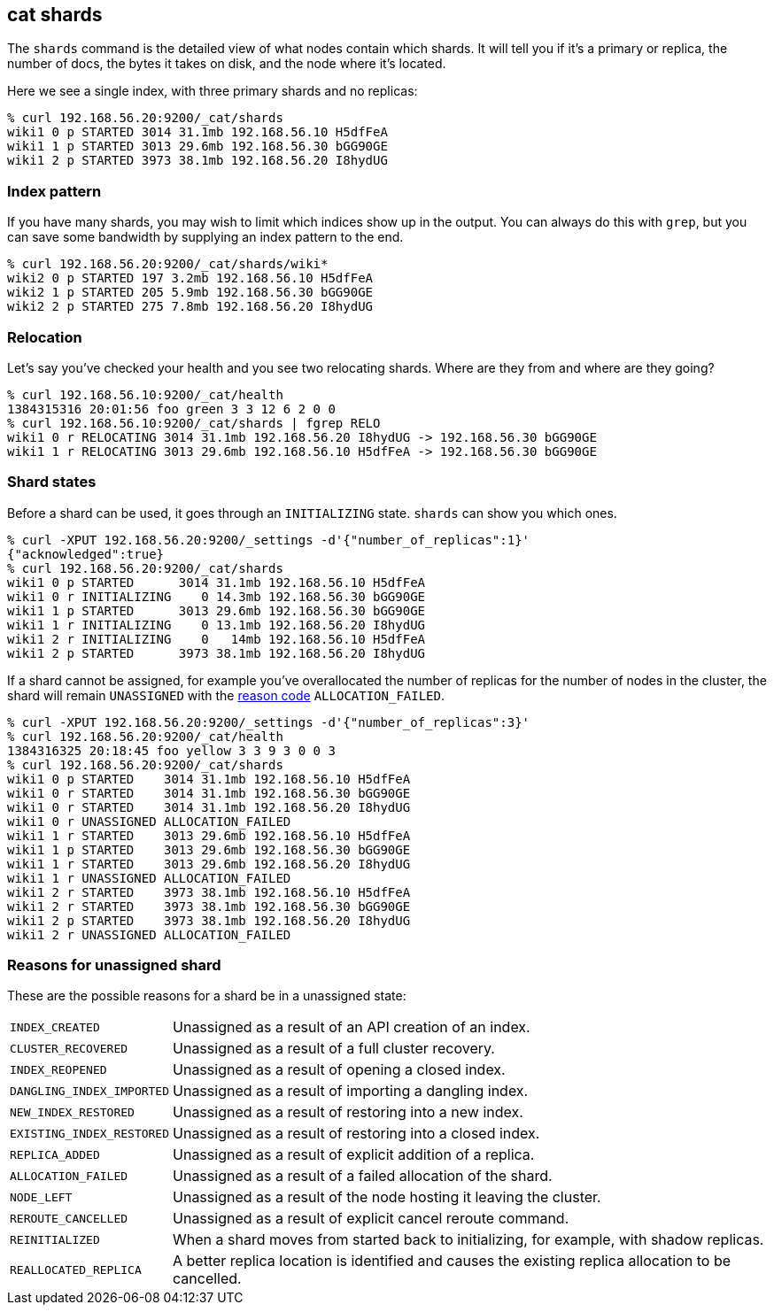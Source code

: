 [[cat-shards]]
== cat shards

The `shards` command is the detailed view of what nodes contain which
shards.  It will tell you if it's a primary or replica, the number of
docs, the bytes it takes on disk, and the node where it's located.

Here we see a single index, with three primary shards and no replicas:

[source,sh]
--------------------------------------------------
% curl 192.168.56.20:9200/_cat/shards
wiki1 0 p STARTED 3014 31.1mb 192.168.56.10 H5dfFeA
wiki1 1 p STARTED 3013 29.6mb 192.168.56.30 bGG90GE
wiki1 2 p STARTED 3973 38.1mb 192.168.56.20 I8hydUG
--------------------------------------------------

[float]
[[index-pattern]]
=== Index pattern

If you have many shards, you may wish to limit which indices show up
in the output.  You can always do this with `grep`, but you can save
some bandwidth by supplying an index pattern to the end.

[source,sh]
--------------------------------------------------
% curl 192.168.56.20:9200/_cat/shards/wiki*
wiki2 0 p STARTED 197 3.2mb 192.168.56.10 H5dfFeA
wiki2 1 p STARTED 205 5.9mb 192.168.56.30 bGG90GE
wiki2 2 p STARTED 275 7.8mb 192.168.56.20 I8hydUG
--------------------------------------------------


[float]
[[relocation]]
=== Relocation

Let's say you've checked your health and you see two relocating
shards.  Where are they from and where are they going?

[source,sh]
--------------------------------------------------
% curl 192.168.56.10:9200/_cat/health
1384315316 20:01:56 foo green 3 3 12 6 2 0 0
% curl 192.168.56.10:9200/_cat/shards | fgrep RELO
wiki1 0 r RELOCATING 3014 31.1mb 192.168.56.20 I8hydUG -> 192.168.56.30 bGG90GE
wiki1 1 r RELOCATING 3013 29.6mb 192.168.56.10 H5dfFeA -> 192.168.56.30 bGG90GE
--------------------------------------------------

[float]
[[states]]
=== Shard states

Before a shard can be used, it goes through an `INITIALIZING` state.
`shards` can show you which ones.

[source,sh]
--------------------------------------------------
% curl -XPUT 192.168.56.20:9200/_settings -d'{"number_of_replicas":1}'
{"acknowledged":true}
% curl 192.168.56.20:9200/_cat/shards
wiki1 0 p STARTED      3014 31.1mb 192.168.56.10 H5dfFeA
wiki1 0 r INITIALIZING    0 14.3mb 192.168.56.30 bGG90GE
wiki1 1 p STARTED      3013 29.6mb 192.168.56.30 bGG90GE
wiki1 1 r INITIALIZING    0 13.1mb 192.168.56.20 I8hydUG
wiki1 2 r INITIALIZING    0   14mb 192.168.56.10 H5dfFeA
wiki1 2 p STARTED      3973 38.1mb 192.168.56.20 I8hydUG
--------------------------------------------------

If a shard cannot be assigned, for example you've overallocated the
number of replicas for the number of nodes in the cluster, the shard
will remain `UNASSIGNED` with the <<reason-unassigned,reason code>> `ALLOCATION_FAILED`.

[source,sh]
--------------------------------------------------
% curl -XPUT 192.168.56.20:9200/_settings -d'{"number_of_replicas":3}'
% curl 192.168.56.20:9200/_cat/health
1384316325 20:18:45 foo yellow 3 3 9 3 0 0 3
% curl 192.168.56.20:9200/_cat/shards
wiki1 0 p STARTED    3014 31.1mb 192.168.56.10 H5dfFeA
wiki1 0 r STARTED    3014 31.1mb 192.168.56.30 bGG90GE
wiki1 0 r STARTED    3014 31.1mb 192.168.56.20 I8hydUG
wiki1 0 r UNASSIGNED ALLOCATION_FAILED
wiki1 1 r STARTED    3013 29.6mb 192.168.56.10 H5dfFeA
wiki1 1 p STARTED    3013 29.6mb 192.168.56.30 bGG90GE
wiki1 1 r STARTED    3013 29.6mb 192.168.56.20 I8hydUG
wiki1 1 r UNASSIGNED ALLOCATION_FAILED
wiki1 2 r STARTED    3973 38.1mb 192.168.56.10 H5dfFeA
wiki1 2 r STARTED    3973 38.1mb 192.168.56.30 bGG90GE
wiki1 2 p STARTED    3973 38.1mb 192.168.56.20 I8hydUG
wiki1 2 r UNASSIGNED ALLOCATION_FAILED
--------------------------------------------------

[float]
[[reason-unassigned]]
=== Reasons for unassigned shard

These are the possible reasons for a shard be in a unassigned state:

[horizontal]
`INDEX_CREATED`::           Unassigned as a result of an API creation of an index.
`CLUSTER_RECOVERED`::       Unassigned as a result of a full cluster recovery.
`INDEX_REOPENED`::          Unassigned as a result of opening a closed index.
`DANGLING_INDEX_IMPORTED`:: Unassigned as a result of importing a dangling index.
`NEW_INDEX_RESTORED`::      Unassigned as a result of restoring into a new index.
`EXISTING_INDEX_RESTORED`:: Unassigned as a result of restoring into a closed index.
`REPLICA_ADDED`::           Unassigned as a result of explicit addition of a replica.
`ALLOCATION_FAILED`::       Unassigned as a result of a failed allocation of the shard.
`NODE_LEFT`::               Unassigned as a result of the node hosting it leaving the cluster.
`REROUTE_CANCELLED`::       Unassigned as a result of explicit cancel reroute command.
`REINITIALIZED`::           When a shard moves from started back to initializing, for example, with shadow replicas.
`REALLOCATED_REPLICA`::     A better replica location is identified and causes the existing replica allocation to be cancelled.
